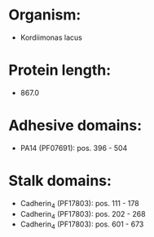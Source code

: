 * Organism:
- Kordiimonas lacus
* Protein length:
- 867.0
* Adhesive domains:
- PA14 (PF07691): pos. 396 - 504
* Stalk domains:
- Cadherin_4 (PF17803): pos. 111 - 178
- Cadherin_4 (PF17803): pos. 202 - 268
- Cadherin_4 (PF17803): pos. 601 - 673


